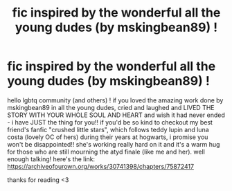#+TITLE: fic inspired by the wonderful all the young dudes (by mskingbean89) !

* fic inspired by the wonderful all the young dudes (by mskingbean89) !
:PROPERTIES:
:Author: Snoo_48760
:Score: 1
:DateUnix: 1621386817.0
:DateShort: 2021-May-19
:FlairText: Recommendation
:END:
hello lgbtq community (and others) ! if you loved the amazing work done by mskingbean89 in all the young dudes, cried and laughed and LIVED THE STORY WITH YOUR WHOLE SOUL AND HEART and wish it had never ended - i have JUST the thing for you!! if you'd be so kind to checkout my best friend's fanfic "crushed little stars", which follows teddy lupin and luna costa (lovely OC of hers) during their years at hogwarts, i promise you won't be disappointed!! she's working really hard on it and it's a warm hug for those who are still mourning the atyd finale (like me and her). well enough talking! here's the link: [[https://archiveofourown.org/works/30741398/chapters/75872417]]

thanks for reading <3

